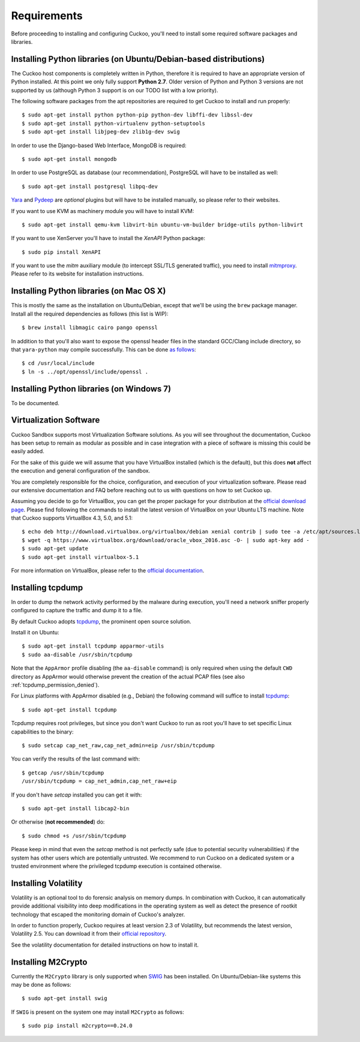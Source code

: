 ============
Requirements
============

Before proceeding to installing and configuring Cuckoo, you'll need to install
some required software packages and libraries.

Installing Python libraries (on Ubuntu/Debian-based distributions)
==================================================================

The Cuckoo host components is completely written in Python, therefore it is
required to have an appropriate version of Python installed. At this point we
only fully support **Python 2.7**. Older version of Python and Python 3
versions are not supported by us (although Python 3 support is on our TODO
list with a low priority).

The following software packages from the apt repositories are required to get
Cuckoo to install and run properly::

    $ sudo apt-get install python python-pip python-dev libffi-dev libssl-dev
    $ sudo apt-get install python-virtualenv python-setuptools
    $ sudo apt-get install libjpeg-dev zlib1g-dev swig

In order to use the Django-based Web Interface, MongoDB is required::

    $ sudo apt-get install mongodb

In order to use PostgreSQL as database (our recommendation), PostgreSQL will
have to be installed as well::

    $ sudo apt-get install postgresql libpq-dev

`Yara`_ and `Pydeep`_ are *optional* plugins but will have to be installed
manually, so please refer to their websites.

If you want to use KVM as machinery module you will have to install KVM::

    $ sudo apt-get install qemu-kvm libvirt-bin ubuntu-vm-builder bridge-utils python-libvirt

If you want to use XenServer you'll have to install the *XenAPI* Python package::

    $ sudo pip install XenAPI

If you want to use the *mitm* auxiliary module (to intercept SSL/TLS generated
traffic), you need to install `mitmproxy`_. Please refer to its website for
installation instructions.

.. _Yara: https://github.com/plusvic/yara
.. _Pydeep: https://github.com/kbandla/pydeep
.. _mitmproxy: https://mitmproxy.org/

Installing Python libraries (on Mac OS X)
=========================================

This is mostly the same as the installation on Ubuntu/Debian, except that
we'll be using the ``brew`` package manager. Install all the required
dependencies as follows (this list is WIP)::

    $ brew install libmagic cairo pango openssl

In addition to that you'll also want to expose the openssl header files in the
standard GCC/Clang include directory, so that ``yara-python`` may compile
successfully. This can be done `as follows`_::

    $ cd /usr/local/include
    $ ln -s ../opt/openssl/include/openssl .

.. _as follows: https://www.anintegratedworld.com/mac-osx-fatal-error-opensslsha-h-file-not-found/

Installing Python libraries (on Windows 7)
==========================================

To be documented.

Virtualization Software
=======================

Cuckoo Sandbox supports most Virtualization Software solutions. As you will
see throughout the documentation, Cuckoo has been setup to remain as modular
as possible and in case integration with a piece of software is missing this
could be easily added.

For the sake of this guide we will assume that you have VirtualBox installed
(which is the default), but this does **not** affect the execution and general
configuration of the sandbox.

You are completely responsible for the choice, configuration, and execution of
your virtualization software. Please read our extensive documentation and FAQ
before reaching out to us with questions on how to set Cuckoo up.

Assuming you decide to go for VirtualBox, you can get the proper package for
your distribution at the `official download page`_. Please find following the
commands to install the latest version of VirtualBox on your Ubuntu LTS
machine. Note that Cuckoo supports VirtualBox 4.3, 5.0, and 5.1::

    $ echo deb http://download.virtualbox.org/virtualbox/debian xenial contrib | sudo tee -a /etc/apt/sources.list.d/virtualbox.list
    $ wget -q https://www.virtualbox.org/download/oracle_vbox_2016.asc -O- | sudo apt-key add -
    $ sudo apt-get update
    $ sudo apt-get install virtualbox-5.1

For more information on VirtualBox, please refer to the
`official documentation`_.

.. _VirtualBox: http://www.virtualbox.org
.. _official download page: https://www.virtualbox.org/wiki/Linux_Downloads
.. _official documentation: https://www.virtualbox.org/wiki/Documentation

Installing tcpdump
==================

In order to dump the network activity performed by the malware during
execution, you'll need a network sniffer properly configured to capture
the traffic and dump it to a file.

By default Cuckoo adopts `tcpdump`_, the prominent open source solution.

Install it on Ubuntu::

    $ sudo apt-get install tcpdump apparmor-utils
    $ sudo aa-disable /usr/sbin/tcpdump

Note that the ``AppArmor`` profile disabling (the ``aa-disable`` command) is
only required when using the default ``CWD`` directory as AppArmor would
otherwise prevent the creation of the actual PCAP files (see also
:ref:`tcpdump_permission_denied`).

For Linux platforms with AppArmor disabled (e.g., Debian) the following
command will suffice to install `tcpdump`_::

    $ sudo apt-get install tcpdump

Tcpdump requires root privileges, but since you don't want Cuckoo to run as
root you'll have to set specific Linux capabilities to the binary::

    $ sudo setcap cap_net_raw,cap_net_admin=eip /usr/sbin/tcpdump

You can verify the results of the last command with::

    $ getcap /usr/sbin/tcpdump
    /usr/sbin/tcpdump = cap_net_admin,cap_net_raw+eip

If you don't have `setcap` installed you can get it with::

    $ sudo apt-get install libcap2-bin

Or otherwise (**not recommended**) do::

    $ sudo chmod +s /usr/sbin/tcpdump

Please keep in mind that even the `setcap` method is not perfectly safe (due
to potential security vulnerabilities) if the system has other users which are
potentially untrusted. We recommend to run Cuckoo on a dedicated system or a
trusted environment where the privileged tcpdump execution is contained
otherwise.

.. _tcpdump: http://www.tcpdump.org

Installing Volatility
=====================

Volatility is an optional tool to do forensic analysis on memory dumps. In
combination with Cuckoo, it can automatically provide additional visibility
into deep modifications in the operating system as well as detect the presence
of rootkit technology that escaped the monitoring domain of Cuckoo's analyzer.

In order to function properly, Cuckoo requires at least version 2.3 of
Volatility, but recommends the latest version, Volatility 2.5. You can
download it from their `official repository`_.

See the volatility documentation for detailed instructions on how to install it.

.. _official repository: https://github.com/volatilityfoundation

Installing M2Crypto
===================

Currently the ``M2Crypto`` library is only supported when `SWIG`_ has been
installed. On Ubuntu/Debian-like systems this may be done as follows::

    $ sudo apt-get install swig

If ``SWIG`` is present on the system one may install ``M2Crypto`` as follows::

    $ sudo pip install m2crypto==0.24.0

.. _SWIG: http://www.swig.org/
